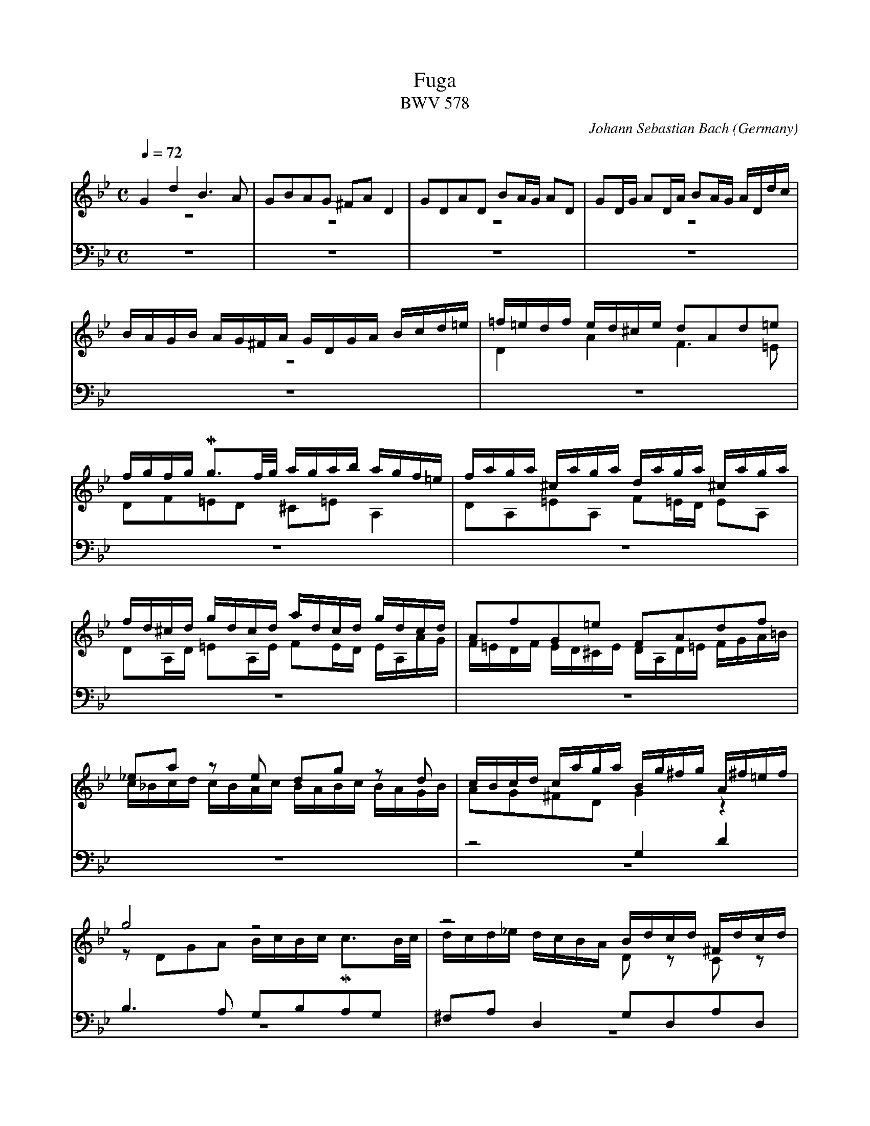 X:1280
T:Fuga
T:BWV 578
C:Johann Sebastian Bach
O:Germany
Z:Transcribed by Frank Nordberg - http://www.musicaviva.com
F:http://abc.musicaviva.com/tunes/bach-johann-sebastian/bwv0578/bwv0578.abc
%Posted at abcuser Sept. 30th 2000 by Frank Nordberg
%This ABC file is optimized for BarFly.
%See below for an abc2ps optimized version.
V:1 Program 1 19 up %Church organ
V:2 Program 1 19 merge down %Church organ
V:3 Program 1 19 bass up %Church organ
V:4 Program 1 19 bass merge down %Church organ
m: Mn3 = o/n/o/n/o/n/
M:C
L:1/16
Q:1/4=72
K:Gm
V:1
G4d4B6A2|G2B2A2G2 ^F2A2D4|G2D2A2D2 B2AG A2D2|G2DG A2DA B2AG ADdc|
V:2
z16|z16|z16|z16|
V:3
z16|z16|z16|z16|
V:4
z16|z16|z16|z16|
%
V:1
BAGB AG^FA GDGA Bcd=e|=f=edf ed^ce d2A2d2=e2|fgfg Mg3f/g/ agab agf=e|faga ^caga daga ^caga|
V:2
z16|D4A4F6=E2|D2F2=E2D2 ^C2=E2A,4|D2A,2=E2A,2 F2=ED E2A,2|
V:3
z16|z16|z16|z16|
V:4
z16|z16|z16|z16|
%
V:1
fd^cd gdcd adcd gdcd|A2f2G2=e2 F2A2d2f2|_e2a2 z2 e2 d2g2 z2 d2|cBcd caga Bg^fg A^f=ef|
V:2
D2A,D =E2A,E F2ED EA,AG|F=EDF ED^CE DA,D=E FGA=B|c_Bcd cBAc BABc BAGB|A2G2^F2D2G4 z4|
V:3
z16|z16|z16|z8 G,4D4|
V:4
z16|z16|z16|z16|
%
V:1
g8 z8|z8 Bdcd ^Fdcd|Gdcd ^FdcdB4c4|d4c4 z2 B2 z2 A2|
V:2
z2 D2G2A2 BcBc Mc3B/c/|dcd_e dcBA D2 z2 C2 z2|D2 z2 C2 z2 z G^FG z GFG|z G^FG z GFG D4C4|
V:3
B,6A,2 G,2B,2A,2G,2|^F,2A,2D,4G,2D,2A,2D,2|B,2A,G, A,2D,2 G,2D,G, A,2D,A,|B,2A,G, A,D,DC B,A,G,B, A,G,^F,A,|
V:4
z16|z16|z16|z16|
%
V:1
z2 D2 GABG A2d2^c2=e2|abag f=ed^c d2 z2 b2 z2|=e2 z2 z2 a2 a8-|a16-|
V:2
B,4 z4 z8|z16|z16|z16|
V:3
G,D,G,A, B,CD=E =F=EDF ED^CE|D2A,2D2=E2 FGFG MG3F/G/|AGAB AGF=E FAGA ^CAGA|DAGA ^CAGA FD^CD GDCD|
V:4
z8 D,4A,4|F,6=E,2 D,2F,2E,2D,2|^C,2=E,2A,,4D,2A,,2=E,2A,,2|F,2=E,D, E,2A,,2 D,2A,,D, =E,2A,,E,|
%
V:1
a8-agab agf=e|f8 z2 d2g2f2|_e8-e2c2f2e2|d4-dg^fg c4-cBAc|
V:2
z16|z2 A2d2=c2 B8-|B2G2c2B2 A8-|A4G8^F4|
V:3
AD^CD GDCD F2=ED M^C3D|D=CD=E DCB,A, G,F,G,A, G,F,_E,D,|CB,CD CB,A,G, F,E,F,G, F,E,D,C,|B,,B,CDE4 z A,B,CD4|
V:4
F,2=E,D, E,2A,,2 D,2G,,2A,,4|D,,4 z4 z8|z16|z16|
%
V:1
BAGB AG^FA GD=E^F GDGA|BGBc dAdc B6A2|G2B2A2G2 ^F2A2D4|G2D2A2D2 B2AG A2D2|
V:2
G2 z2 z4 z8|z16|z16|z16|
V:3
G,4D4B,6A,2|G,B,A,G, ^F,G,=E,F, G,D,E,F, G,D,G,A,|B,CB,C MC3B,/C/ DCD_E DCB,A,|B,DCD ^F,DCD G,DCD ^F,DCD|
V:4
z16|z8 z2 G,,2G,2=F,2|_E,2 z2 _E,,2 z2 D,,2D,2D,4-|D,16-|
%
V:1
G2DG A2DA B2AG ADdc|BAGB AG^FA GBcd eBAG|^FABc dAG=F EGAB cGFE|DFGA BdcB Acde fgfe|
V:2
z16|z16|z16|z16|
V:3
B,G,^F,G, CG,F,G, DG,F,G, CG,F,G,|G,2B,2 CB,G,C B,4-B,DCB,|A,4-A,CB,A, G,4-G,B,A,G,|=F,4-F,2=E,2 F,2_E,2D,2C,2|
V:4
D,16-|D,8-D,4C,4-|C,4B,,8A,,4|B,,2A,,2G,,4F,,4 z4|
%
V:1
dfed cBAc BFGA BcBc|d=ede Me3d/e/ f_efg fedc|dfef Afef Bfef Afef|dBAB eBAB fBAB eBAB|
V:2
B,4F4D6C2|B,2D2C2B,2 A,2C2 z2 F2|F16-|F16-|
V:3
B,,4 z4 z2 C2B,2A,2|G,8F,4F,4|B,2F,2C2F,2 D2CB, C2F,2|B,2F,B, C2F,C D2CB, CF,FE|
V:4
z16|z16|z16|z16|
%
V:1
BcdB edce dcde dcBd|cBcd cBAc BABc BAGB|A2f2 z2 _A2 G2e2 z2 G2|F2d2 z2 F2 EGcB =AGFE|
V:2
F8 z8|z16|z16|z16|
V:3
DCB,D CB,A,C B,2G2 z2 G,2|A,2F2 z2 F,2 G,2F2C2=E2|F_EFG FEDF EDEF EDCE|DCDE DCB,D CB,CD CB,=A,C|
V:4
z16|z16|z16|z16|
%
V:1
DEFG ABcA BFGA BcBc|d=ede Me3d/e/ f_efg f2f2|f16-|f16-|
V:2
z16|z16|z16|z16|
V:3
B,CDB, CDEC DCB,C DEDE|FGFG MG3F/G/ AGAB AGF_E|DFEF A,FEF B,FEF A,FEF|DBAB EBAB FBAB EBAB|
V:4
B,,4F,4D,6C,2|B,,2D,2C,2B,,2 A,,2C,2F,,4|B,,2F,,2C,2F,,2 D,2C,B,, C,2F,,2|B,,2F,,B,, C,2F,,C, D,2C,B,, C,2F,,2|
%
V:1
fefg c3a babc' bagf|edef edcB agab agfe|dcde dcBA gfg_a gfed|cBcd cdec f4-f_agf|
V:2
z8 z2 F2B2A2|G8-G2C2A2G2|F8-F2B,2G2F2|E8-EEDC=B,4|
V:3
BdcB AGFED8-|D2G,2C2B,2 A,8-|A,2F,2B,2A,2G,8-|G,2E,2_A,2G,2F,4G,4-|
V:4
D,2E,2F,2F,,2 B,,4 z4|C,4 z4 F,,4 z4|B,,4 z4 E,,4 z4|_A,,4 z4 D,,4G,,4|
%
V:1
e8-ecde fg_af|=BcdB G2 z2 c4 g4|e6d2 c2e2d2c2|=B2d2G4c2G2d2G2|
V:2
C4 z4 z2 C2_A2F2-|F4-FFED EDCE DC=B,D|CG,CD EFEF GECE _AFGA|DEDC =B,2D2 G,8-|
V:3
G,G,=A,=B, CDEC_A,8|G,2=A,2=B,4C2 z2 z4|z16|z16|
V:4
C,,4 z4 F,,4 z4|G,,16|C,,2G,,2C,2D,2E,4F,4|G,4-G,G,F,G, E,G,F,G, =B,,G,F,G,|
%
V:1
e2dc d2G2 c2Gc d2Gd|e2dc dGgf edce dc=Bd|cgeg ceG_B =AcAc FACE|Dfdf BdFA GBGB EGB,D|
V:2
G,16-|G,8-G,2G2 FEDF|E4 z4 z2 C2=A,2F,2|B,8-B,2B,2G,2E,2|
V:3
z16|z16|z2 G,2E,2C,2 F,4 z4|z2 F,2D,2B,,2 E,4 z4|
V:4
C,G,F,G,=B,,G,F,G, E,C=B,C F,CB,C|G,C=B,C G,=B,A,B, C,2E,2F,2G,2|C,4 z4 z8|z16|
%
V:1
Cece Ac=EG ^FAFA DFA,C|B,2G2A,2^F2 G4 z4|GBAG dADc BdcB =fc=Fe|dfed gdGf =egfe aeAg|
V:2
A,8-A,2A,2^F,2D,2|G,4 z4 G,B,A,G, DA,D,C|B,2D2A,2D2- D2G2C2=F2-|F2F2D2G2- G2G2=E2A2-|
V:3
z2 E,2C,2A,,2D,4 z4|G,,B,,A,,G,, D,A,,D,,C, B,,2D,2^F,,2D,2|G,4^F,4G,4A,4|B,4=B,4C4^C4|
V:4
z16|z16|z16|z16|
%
V:1
^f4g2a2b8-|b4=a8g4-|g4^f4g4 z4|z2 d2g2a2 baga ^fgfg|
V:2
A_edc BdAd G_ag^f g=fed|e8d8|c8BdcB ABGA|BcBc d_edc B2d2c2B2|
V:3
D4=E2^F2G4=A2B2|cG=F_E cAFA BFED BGEG|AEDC A^FDF G,B,DG ^FG=EF|G6^F2G4A2D2|
V:4
z16|z16|z8G,4D4|B,6A,2 G,2B,2A,2G,2|
%
V:1
ag^f=e dcBA Bdcd ^Fdcd|Gdcd ^Fdcd BGFG cGFG|dG^FG cGFG B2g2A2^f2|Hg16|]
V:2
A4 z2 D2 D8-|D16-|D8-D2_E2 E2D2|HD16|]
V:3
D4 z2 ^F,2 G,2 z2 C2 z2|B,2 z2 C2 z2 B,2 z2 A,2 z2|G,2 z2 A,2 z2 G,2B,2C2A,2|H=B,16|]
V:4
^F,2A,2D,4G,2D,2A,2D,2|B,2A,G, A,2D,2 G,2D,G, A,2D,A,|B,2A,G, A,2D,2 G,2E,2C,2D,2|HG,,16|]



X:2
T:Fuga
T:BWV 578
C:Johann Sebastian Bach
O:Germany
Z:Transcribed by Frank Nordberg - http://www.musicaviva.com
%http://abc.musicaviva.com/tunes/bach-johann-sebastian/bwv578-a4.abc
%Posted at abcuser Sept. 30th 2000 by Frank Nordberg
%This ABC file is optimized for abc2ps. See above for
&A BArFly optimized version.
M:C
L:1/16
Q:1/4=72
K:Gm
G4d4B6A2|G2B2A2G2 ^F2A2D4|G2D2A2D2 B2AG A2D2|G2DG A2DA B2AG ADdc|\
BAGB AG^FA GDGA Bcd=e|=f=edf ed^ce d2A2d2=e2|fgfg Mg3f/g/ agab agf=e|faga ^caga daga ^caga|\
fd^cd gdcd adcd gdcd|A2f2G2=e2 F2A2d2f2|_e2a2 z2 e2 d2g2 z2 d2|cBcd caga Bg^fg A^f=ef|\
g8 z8|z8 Bdcd ^Fdcd|Gdcd ^FdcdB4c4|d4c4 z2 B2 z2 A2|\
z2 D2 GABG A2d2^c2=e2|abag f=ed^c d2 z2 b2 z2|=e2 z2 z2 a2 a8-|a16-|\
a8-agab agf=e|f8 z2 d2g2f2|_e8-e2c2f2e2|d4-dg^fg c4-cBAc|\
BAGB AG^FA GD=E^F GDGA|BGBc dAdc B6A2|G2B2A2G2 ^F2A2D4|G2D2A2D2 B2AG A2D2|\
G2DG A2DA B2AG ADdc|BAGB AG^FA GBcd eBAG|^FABc dAG=F EGAB cGFE|DFGA BdcB Acde fgfe|\
dfed cBAc BFGA BcBc|d=ede Me3d/e/ f_efg fedc|dfef Afef Bfef Afef|dBAB eBAB fBAB eBAB|\
BcdB edce dcde dcBd|cBcd cBAc BABc BAGB|A2f2 z2 _A2 G2e2 z2 G2|F2d2 z2 F2 EGcB =AGFE|\
DEFG ABcA BFGA BcBc|d=ede Me3d/e/ f_efg f2f2|f16-|f16-|\
fefg c3a babc' bagf|edef edcB agab agfe|dcde dcBA gfg_a gfed|cBcd cdec f4-f_agf|\
e8-ecde fg_af|=BcdB G2 z2 c4 g4|e6d2 c2e2d2c2|=B2d2G4c2G2d2G2|\
e2dc d2G2 c2Gc d2Gd|e2dc dGgf edce dc=Bd|cgeg ceG_B =AcAc FACE|Dfdf BdFA GBGB EGB,D|\
Cece Ac=EG ^FAFA DFA,C|B,2G2A,2^F2 G4 z4|GBAG dADc BdcB =fc=Fe|dfed gdGf =egfe aeAg|\
^f4g2a2b8-|b4=a8g4-|g4^f4g4 z4|z2 d2g2a2 baga ^fgfg|\
ag^f=e dcBA Bdcd ^Fdcd|Gdcd ^Fdcd BGFG cGFG|dG^FG cGFG B2g2A2^f2|Hg16|]
V:2
z16|z16|z16|z16|\
z16|D4A4F6=E2|D2F2=E2D2 ^C2=E2A,4|D2A,2=E2A,2 F2=ED E2A,2|\
D2A,D =E2A,E F2ED EA,AG|F=EDF ED^CE DA,D=E FGA=B|c_Bcd cBAc BABc BAGB|A2G2^F2D2G4 z4|\
z2 D2G2A2 BcBc Mc3B/c/|dcd_e dcBA D2 z2 C2 z2|D2 z2 C2 z2 z G^FG z GFG|z G^FG z GFG D4C4|\
B,4 z4 z8|z16|z16|z16|\
z16|z2 A2d2=c2 B8-|B2G2c2B2 A8-|A4G8^F4|\
G2 z2 z4 z8|z16|z16|z16|\
z16|z16|z16|z16|\
B,4F4D6C2|B,2D2C2B,2 A,2C2 z2 F2|F16-|F16-|\
F8 z8|z16|z16|z16|\
z16|z16|z16|z16|\
z8 z2 F2B2A2|G8-G2C2A2G2|F8-F2B,2G2F2|E8-EEDC=B,4|\
C4 z4 z2 C2_A2F2-|F4-FFED EDCE DC=B,D|CG,CD EFEF GECE _AFGA|DEDC =B,2D2 G,8-|\
G,16-|G,8-G,2G2 FEDF|E4 z4 z2 C2=A,2F,2|B,8-B,2B,2G,2E,2|\
A,8-A,2A,2^F,2D,2|G,4 z4 G,B,A,G, DA,D,C|B,2D2A,2D2- D2G2C2=F2-|F2F2D2G2- G2G2=E2A2-|\
A_edc BdAd G_ag^f g=fed|e8d8|c8BdcB ABGA|BcBc d_edc B2d2c2B2|\
A4 z2 D2 D8-|D16-|D8-D2_E2 E2D2|HD16|]
V:3
K:Gm bass
%%MIDI transpose -24
z16|z16|z16|z16|\
z16|z16|z16|z16|\
z16|z16|z16|z8 g4d'4|\
b6a2 g2b2a2g2|^f2a2d4g2d2a2d2|b2ag a2d2 g2dg a2da|b2ag add'c' bagb ag^fa|\
gdga bc'd'=e' =f'=e'd'f' e'd'^c'e'|d'2a2d'2=e'2 f'g'f'g' Mg'3f'/g'/|a'g'a'b' a'g'f'=e' f'a'g'a' ^c'a'g'a'|d'a'g'a' ^c'a'g'a' f'd'^c'd' g'd'c'd'|\
a'd'^c'd' g'd'c'd' f'2=e'd' M^c'3d'|d'=c'd'=e' d'c'ba gfga gf_ed|c'bc'd' c'bag fefg fedc|Bbc'd'e'4 z abc'd'4|\
g4d'4b6a2|gbag ^fg=ef gdef gdga|bc'bc' Mc'3b/c'/ d'c'd'_e' d'c'ba|bd'c'd' ^fd'c'd' gd'c'd' ^fd'c'd'|\
bg^fg c'gfg d'gfg c'gfg|g2b2 c'bgc' b4-bd'c'b|a4-ac'ba g4-gbag|=f4-f2=e2 f2_e2d2c2|\
B4 z4 z2 c'2b2a2|g8f4f4|b2f2c'2f2 d'2c'b c'2f2|b2fb c'2fc' d'2c'b c'ff'e'|\
d'c'bd' c'bac' b2g'2 z2 g2|a2f'2 z2 f2 g2f'2c'2=e'2|f'_e'f'g' f'e'd'f' e'd'e'f' e'd'c'e'|d'c'd'e' d'c'bd' c'bc'd' c'b=ac'|\
bc'd'b c'd'e'c' d'c'bc' d'e'd'e'|f'g'f'g' Mg'3f'/g'/ a'g'a'b' a'g'f'_e'|d'f'e'f' af'e'f' bf'e'f' af'e'f'|d'b'a'b' e'b'a'b' f'b'a'b' e'b'a'b'|\
b'd''c''b' a'g'f'e'd'8-|d'2g2c'2b2 a8-|a2f2b2a2g8-|g2e2_a2g2f4g4-|\
gg=a=b c'd'e'c'_a8|g2=a2=b4c'2 z2 z4|z16|z16|\
z16|z16|z2 g2e2c2 f4 z4|z2 f2d2B2 e4 z4|\
z2 e2c2A2d4 z4|GBAG dADc B2d2^F2d2|g4^f4g4a4|b4=b4c'4^c'4|\
d'4=e'2^f'2g'4=a'2b'2|c''g'=f'_e' c''a'f'a' b'f'e'd' b'g'e'g'|a'e'd'c' a'^f'd'f' gbd'g' ^f'g'=e'f'|g'6^f'2g'4a'2d'2|\
d'4 z2 ^f2 g2 z2 c'2 z2|b2 z2 c'2 z2 b2 z2 a2 z2|g2 z2 a2 z2 g2b2c'2a2|H=b16|]
V:4
K:Gm bass
%%MIDI transpose -24
z16|z16|z16|z16|\
z16|z16|z16|z16|\
z16|z16|z16|z16|\
z16|z16|z16|z16|\
z8 d4a4|f6=e2 d2f2e2d2|^c2=e2A4d2A2=e2A2|f2=ed e2A2 d2Ad =e2Ae|\
f2=ed e2A2 d2G2A4|D4 z4 z8|z16|z16|\
z16|z8 z2 G2g2=f2|_e2 z2 _E2 z2 D2d2d4-|d16-|\
d16-|d8-d4c4-|c4B8A4|B2A2G4F4 z4|\
z16|z16|z16|z16|\
z16|z16|z16|z16|\
B4f4d6c2|B2d2c2B2 A2c2F4|B2F2c2F2 d2cB c2F2|B2FB c2Fc d2cB c2F2|\
d2e2f2F2 B4 z4|c4 z4 F4 z4|B4 z4 E4 z4|_A4 z4 D4G4|\
C4 z4 F4 z4|G16|C2G2c2d2e4f4|g4-ggfg egfg =Bgfg|\
cgfg=Bgfg ec'=bc' fc'bc'|gc'=bc' g=bab c2e2f2g2|c4 z4 z8|z16|\
z16|z16|z16|z16|\
z16|z16|z8g4d'4|b6a2 g2b2a2g2|\
^f2a2d4g2d2a2d2|b2ag a2d2 g2dg a2da|b2ag a2d2 g2e2c2d2|HG16|]
W:
W:
W:  From Musica Viva - http://www.musicaviva.com
W:  the Internet center for free sheet music downloads.



% Christian Mondrup's adaption for abc2mps:

% fuga-bwv578.abc
%
% To typeset this file:
%	abcm2ps -O= -c fuga-bwv578.abc
% To make a MIDI file:
%       abc2midi fuga-bwv578.abc -o fuga-bwv578.mid -RS
%
% reccmo@icking-music-archive.org: layout modification
%
X:434
T:Fuga
T:BWV 578
C:Johann Sebastian Bach
O:Germany
Z:Transcribed by Frank Nordberg - http://www.musicaviva.com
M:C
L:1/16
Q:1/4=69
%%header "		$P / 6"
% %MIDI program 1 58
% %MIDI program 2 58
% %MIDI program 3 58
% %MIDI program 4 58
%
%%staves 	{1 2 3} | 4
%%maxshrink	.81
%%staffsep	65pt
%%sysstaffsep	35pt
%%measurenb	0
K:Gm
V:1
%%MIDI program 58
G4d4B6A2|G2B2A2G2 ^F2A2D4|G2D2A2D2 B2AG A2D2|G2DG A2DA B2AG ADdc|
BAGB AG^FA GDGA Bcd=e|=f=edf ed^ce d2A2d2e2|fgfg Pg3f/g/ agab
agf=e|faga ^caga daga caga|fd^cd gdcd adcd gdcd|
A2f2G2=e2 F2A2d2f2|_e2a2 z2 e2 d2g2 z2 d2|cBcd caga
Bg^fg Af=ef|g8 z8|z8 Bdcd ^Fdcd|
Gdcd ^FdcdB4c4|d4c4 z2 B2 z2 A2|z2 D2 GABG A2d2^c2=e2|
abag f=ed^c d2 z2 b2 z2|=e2 z2 z2 a2 Ta8-|a16-|
a8-agab agf=e|f8 z2 d2g2f2|_e8-e2c2f2e2|
d4-dg^fg c4-cBAc|BAGB AG^FA GD=EF GDGA|BGBc dAdc B6A2|
G2B2A2G2 ^F2A2D4|G2D2A2D2 B2AG A2D2|G2DG A2DA B2AG ADdc|
BAGB AG^FA GBcd eBAG|^FABc dAG=F EGAB cGFE|DFGA BdcB
Acde fgfe|dfed cBAc BFGA BcBc|d=ede Pe3d/e/ f_efg fedc|
dfef Afef Bfef Afef|dBAB eBAB fBAB eBAB|
BcdB edce dcde dcBd|cBcd cBAc BABc BAGB|
A2f2 z2 _A2 G2e2 z2 G2|F2d2 z2F2 EGcB =AGFE|
DEFG ABcA BFGA BcBc|d=ede Pe3d/e/ f=efg f2f2|
Tf16-|f16-|fefg c3a babc' bagf|
edef edcB agab agfe|dcde dcBA gfg_a gfed|c=Bcd cdec f4-f_agf|
e8-ecde fg_af|=BcdB G2 z2 c4 g4|e6d2 c2e2d2c2|
=B2d2G4c2G2d2G2|e2dc d2G2 c2Gc d2Gd|e2dc dGgf edce dc=Bd|
cgeg ceG_B =AcAc FACE|Dfdf BdFA
GBGB EGB,D|Cece Ac=EG ^FAFA DFA,C|B,2G2A,2^F2 G4 z4|
GBAG dADc BdcB =fc=Fe|dfed gdGf
=egfe aeAg|^f4g2a2b8-|b4=a8g4-|
g4^f4g4 z4|z2 d2g2a2 baga ^fgfg|ag^f=e dcBA Bdcd ^Fdcd|
Gdcd ^Fdcd BGFG cGFG|dG^FG cGFG B2g2A2^f2|Hg16|]
V:2
%%MIDI program 58
z16|z16|z16|z16|
z16|D4A4F6=E2|D2F2=E2D2 ^C2E2
A,4|D2A,2=E2A,2 F2ED E2A,2|D2A,D =E2A,E F2ED EA,AG|
F=EDF ED^CE DA,DE FGA=B|c_Bcd cBAc BABc BAGB|A2G2^F2D2
G4 z4|z2 D2G2A2 BcBc Pc3B/c/|dcd_e dcBA D2 z2 C2 z2|
D2 z2 C2 z2 z G^FG z GFG|zG^FG z GFG D4C4|B,4 z4 z8|
z16|z16|z16|
z16|z2 A2d2c2 B8-|B2G2c2B2 A8-|
A4G8^F4|G2 z2 z4 z8|z16|
z16|z16|z16|
z16|z16|z8
z8|B,4F4D6C2|B,2D2C2B,2 A,2C2 z2 F2|
F16-|F16-|
F8 z8|z16|
z16|z16|
z16|z16|
z16|z16|z8 z2 F2B2A2|
G8-G2C2A2G2|F8-F2B,2G2F2|E8-EEDC=B,4|
C4 z4 z2 C2_A2F2-|F4-FFED EDCE DC=B,D|CG,CD EFEF GECE _AFGA|
DEDC =B,2D2 G,8-|G,16-|G,8-G,2G2 FEDF|
E4 z4 z2 C2=A,2F,2|B,8-
B,2B,2G,2E,2|A,8-A,2A,2^F,2D,2|G,4 z4 G,B,A,G, DA,D,C|
B,2D2A,2D2- D2G2C2=F2-|F2F2D2G2-
G2G2=E2A2-|A_edc BdAd G_ag=f gfed|e8d8|
c8BdcB ABGA|BcBc d_edc B2d2c2B2|A4 z2 D2 D8-|
D16-|D8-D2E2 E2D2|HD16|]
V:3
%%MIDI program 58
z16|z16|z16|z16|
z16|z16|z8z4
z4|z16|z16|
z16|z16|z8
G,4D4|B,6A,2 G,2B,2A,2G,2|^F,2A,2D,4G,2D,2A,2D,2|
B,2A,G, A,2D,2 G,2D,G, A,2D,A,|B,2A,G, A,D,DC B,A,G,B, A,G,^F,A,|G,D,G,A, B,CD=E FEDF ED^CE|
D2A,2D2=E2 FGFG PG3F/G/|AGAB AGF=E FAGA ^CAGA|DAGA ^CAGA FDCD GDCD|
AD^CD GDCD F2=ED P^C3D|D=CD=E DCB,A, G,F,G,A, G,F,_E,D,|CB,CD CB,A,G, F,E,F,G, F,E,D,C,|
B,,B,CDE4 z A,B,CD4|G,4D4B,6A,2|G,B,A,G, ^F,G,=E,F, G,D,E,F, G,D,G,A,|
B,CB,C PC3B,/C/ DCD_E DCB,A,|B,DCD ^F,DCD G,DCD F,DCD|B,G,^F,G, CG,F,G, DG,F,G, CG,F,G,|
G,2B,2 CB,G,C B,4-B,DCB,|A,4-A,CB,A, G,4-G,B,A,G,|F,4-F,2=E,2
F,2_E,2D,2C,2|B,,4 z4 z2 C2B,2A,2|G,8F,4F,4|
B,2F,2C2F,2 D2CB, C2F,2|B,2F,B,C2F,C D2CB, CF,FE|
DCB,D CB,A,C B,2G2 z2 G,2|A,2F2 z2 F,2 G,2F2C2=E2|
F_EFG FEDF EDEF EDCE|DCDE DCB,D CB,CD CB,=A,C|
B,CDB, CDEC DCB,C DEDE|FGFG PG3F/G/ AGAB AGF_E|
DFEF A,FEF B,FEF A,FEF|DBAB EBAB FBAB EBAB|BdcB AGFED8-|
D2G,2C2B,2 A,8-|A,2F,2B,2A,2G,8-|G,2E,2_A,2G,2F,4G,4-|
G,G,=A,=B, CDEC_A,8|G,2=A,2=B,4C2 z2 z4|z16|
z16|z16|z16|
z2 G,2E,2C,2 F,4 z4|z2 F,2D,2B,,2
E,4 z4|z2 E,2C,2A,,2D,4 z4|G,,B,,A,,G,, D,A,,D,,C, B,,2D,2^F,,2D,2|
G,4^F,4G,4A,4|B,4=B,4
C4^C4|D4=E2^F2G4=A2B2|cG=F_E cAFA BFED BGEG|
AEDC A^FDF G,B,DG ^FG=EF|G6^F2G4A2D2|D4 z2 ^F,2 G,2 z2 C2 z2|
B,2 z2 C2 z2 B,2 z2 A,2 z2|G,2 z2 A,2 z2 G,2B,2C2A,2|H=B,16|]
V:4
%%MIDI program 58
z16|z16|z16|z16|
z16|z16|z8z4
z4|z16|z16|
z16|z16|z8
z8|z16|z16|
z16|z16|z8 D,4A,4|
F,6=E,2 D,2F,2E,2D,2|^C,2=E,2A,,4D,2A,,2E,2A,,2|F,2=E,D, E,2A,,2 D,2A,,D, E,2A,,E,|
F,2=E,D, E,2A,,2 D,2G,,2A,,4|D,,4 z4 z8|z16|
z16|z16|z8 z2 G,,2G,2=F,2|
_E,2 z2 _E,,2 z2 D,,2D,2D,4-|D,16-|D,16-|
D,8-D,4C,4-|C,4B,,8A,,4|B,,2A,,2G,,4
F,,4 z4|z16|z16|
z16|z16|
z16|z16|
z16|z16|
B,,4F,4D,6C,2|B,,2D,2C,2B,,2 A,,2C,2F,,4|
B,,2F,,2C,2F,,2 D,2C,B,, C,2F,,2|B,,2F,,B,, C,2F,,C, D,2C,B,, C,2F,,2|D,2E,2F,2F,,2 B,,4 z4|
C,4 z4 F,,4 z4|B,,4 z4 E,,4 z4|_A,,4 z4 D,,4G,,4|
C,,4 z4 F,,4 z4|G,,16|C,,2G,,2C,2D,2E,4F,4|
G,4-G,G,F,G, E,G,F,G, =B,,G,F,G,|C,G,F,G, =B,,G,F,G, E,C=B,C F,CB,C|G,C=B,C G,=B,A,B, C,2E,2F,2G,2|
C,4 z4 z8|z8
z8|z16|z16|
z16|z8
z8|z16|z16|
z8G,4D4|B,6A,2 G,2B,2A,2G,2|^F,2A,2D,4G,2D,2A,2D,2|
B,2A,G, A,2D,2 G,2D,G, A,2D,A,|B,2A,G, A,2D,2 G,2E,2C,2D,2|HG,,16|]
